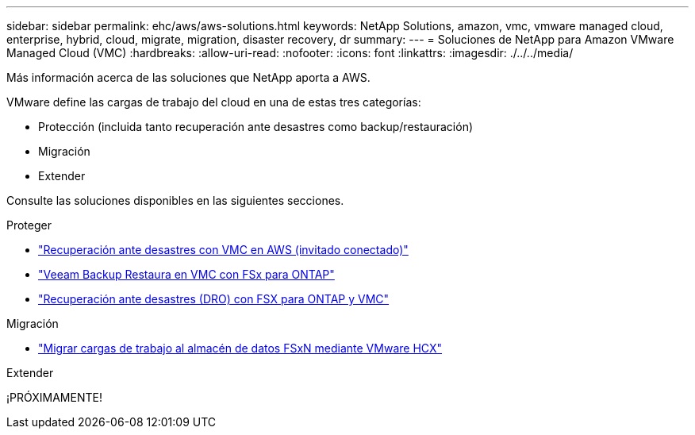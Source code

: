 ---
sidebar: sidebar 
permalink: ehc/aws/aws-solutions.html 
keywords: NetApp Solutions, amazon, vmc, vmware managed cloud, enterprise, hybrid, cloud, migrate, migration, disaster recovery, dr 
summary:  
---
= Soluciones de NetApp para Amazon VMware Managed Cloud (VMC)
:hardbreaks:
:allow-uri-read: 
:nofooter: 
:icons: font
:linkattrs: 
:imagesdir: ./../../media/


[role="lead"]
Más información acerca de las soluciones que NetApp aporta a AWS.

VMware define las cargas de trabajo del cloud en una de estas tres categorías:

* Protección (incluida tanto recuperación ante desastres como backup/restauración)
* Migración
* Extender


Consulte las soluciones disponibles en las siguientes secciones.

[role="tabbed-block"]
====
.Proteger
--
* link:aws-guest-dr-solution-overview.html["Recuperación ante desastres con VMC en AWS (invitado conectado)"]
* link:aws-vmc-veeam-fsx-solution.html["Veeam Backup  Restaura en VMC con FSx para ONTAP"]
* link:../dro/dro-overview.html["Recuperación ante desastres (DRO) con FSX para ONTAP y VMC"]


--
.Migración
--
* link:aws-migrate-vmware-hcx.html["Migrar cargas de trabajo al almacén de datos FSxN mediante VMware HCX"]


--
.Extender
--
¡PRÓXIMAMENTE!

--
====